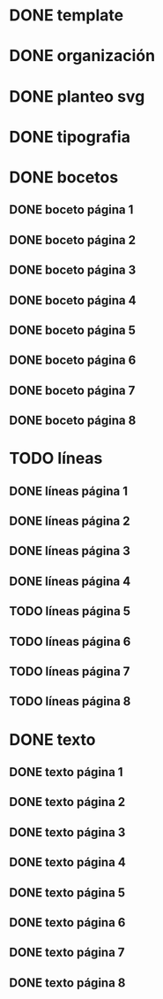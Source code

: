 * DONE template
* DONE organización
* DONE planteo svg
* DONE tipografia
* DONE bocetos
** DONE boceto página 1
** DONE boceto página 2
** DONE boceto página 3
** DONE boceto página 4
** DONE boceto página 5
** DONE boceto página 6
** DONE boceto página 7
** DONE boceto página 8
* TODO líneas
** DONE líneas página 1
** DONE líneas página 2
** DONE líneas página 3
** DONE líneas página 4
** TODO líneas página 5
** TODO líneas página 6
** TODO líneas página 7
** TODO líneas página 8
* DONE texto
** DONE texto página 1
** DONE texto página 2
** DONE texto página 3
** DONE texto página 4
** DONE texto página 5
** DONE texto página 6
** DONE texto página 7
** DONE texto página 8
